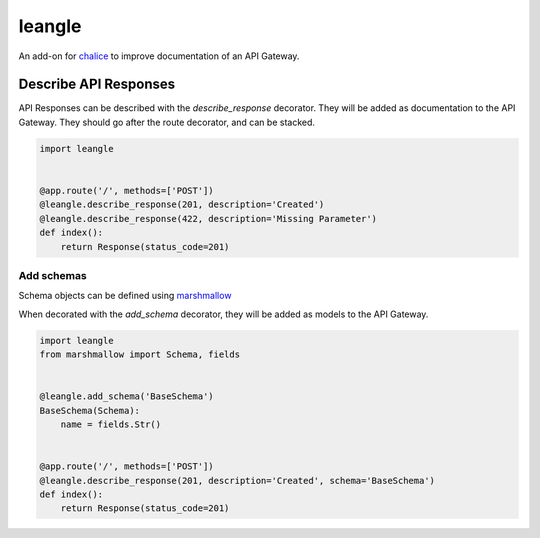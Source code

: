 leangle
=======

.. image:: https://img.shields.io/github/license/jsfehler/leangle.svg
    :alt: GitHub
    :target: https://github.com/jsfehler/leangle/blob/master/LICENSE


An add-on for `chalice <https://github.com/aws/chalice>`_ to improve documentation of an API Gateway.


Describe API Responses
------------------------

API Responses can be described with the `describe_response` decorator.
They will be added as documentation to the API Gateway.
They should go after the route decorator, and can be stacked.

.. code-block:: python

    import leangle


    @app.route('/', methods=['POST'])
    @leangle.describe_response(201, description='Created')
    @leangle.describe_response(422, description='Missing Parameter')
    def index():
        return Response(status_code=201)


Add schemas
~~~~~~~~~~~

Schema objects can be defined using `marshmallow <https://github.com/marshmallow-code/marshmallow>`_

When decorated with the `add_schema` decorator, they will be added as models to the API Gateway.

.. code-block:: python

  import leangle
  from marshmallow import Schema, fields


  @leangle.add_schema('BaseSchema')
  BaseSchema(Schema):
      name = fields.Str()


  @app.route('/', methods=['POST'])
  @leangle.describe_response(201, description='Created', schema='BaseSchema')
  def index():
      return Response(status_code=201)
